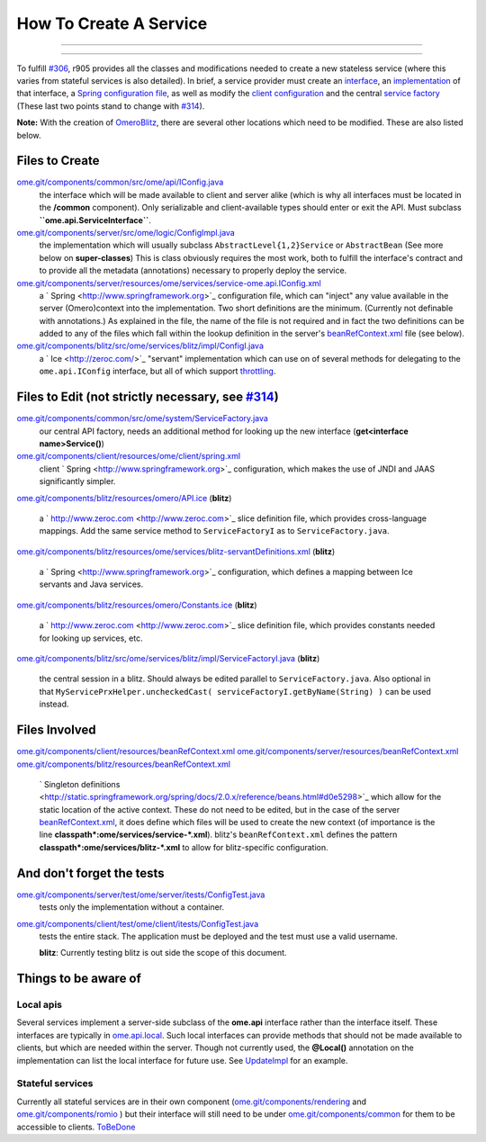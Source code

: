How To Create A Service
=======================

.. topic:: Overview
	These instructions are for core developers only and may be
	slightly out of date. They will eventually be revised, but if you are
	looking for general instructions on extending OMERO with a service, see
	`ExtendingOmero </ome/wiki/ExtendingOmero>`_. If you would indeed like
	to create a core service, please contact the `ome-devel
	mailing <http://www.openmicroscopy.org/site/community/mailing-lists>`_
	list

--------------

--------------


To fulfill `#306 </ome/ticket/306>`_, r905 provides all the classes and
modifications needed to create a new stateless service (where this
varies from stateful services is also detailed). In brief, a service
provider must create an
`interface </ome/browser/ome.git/components/common/src/ome/api/IConfig.java>`_,
an
`implementation </ome/browser/ome.git/components/server/src/ome/logic/ConfigImpl.java>`_
of that interface, a `Spring configuration
file </ome/browser/ome.git/components/server/resources/ome/services/service-ome.api.IConfig.xml>`_,
as well as modify the `client
configuration </ome/browser/ome.git/components/client/resources/ome/client/spring.xml>`_
and the central `service
factory </ome/browser/ome.git/components/common/src/ome/system/ServiceFactory.java>`_
(These last two points stand to change with `#314 </ome/ticket/314>`_).

**Note:** With the creation of `OmeroBlitz </ome/wiki/OmeroBlitz>`_,
there are several other locations which need to be modified. These are
also listed below.

Files to Create
~~~~~~~~~~~~~~~

`ome.git/components/common/src/ome/api/IConfig.java </ome/browser/ome.git/components/common/src/ome/api/IConfig.java>`_
    the interface which will be made available to client and server
    alike (which is why all interfaces must be located in the
    **/common** component). Only serializable and client-available types
    should enter or exit the API. Must subclass
    **``ome.api.ServiceInterface``**.

`ome.git/components/server/src/ome/logic/ConfigImpl.java </ome/browser/ome.git/components/server/src/ome/logic/ConfigImpl.java>`_
    the implementation which will usually subclass
    ``AbstractLevel{1,2}Service`` or ``AbstractBean`` (See more below on
    **super-classes**) This is class obviously requires the most work,
    both to fulfill the interface's contract and to provide all the
    metadata (annotations) necessary to properly deploy the service.

`ome.git/components/server/resources/ome/services/service-ome.api.IConfig.xml </ome/browser/ome.git/components/server/resources/ome/services/service-ome.api.IConfig.xml>`_
    a ` Spring <http://www.springframework.org>`_ configuration file,
    which can "inject" any value available in the server (Omero)context
    into the implementation. Two short definitions are the minimum.
    (Currently not definable with annotations.) As explained in the
    file, the name of the file is not required and in fact the two
    definitions can be added to any of the files which fall within the
    lookup definition in the server's
    `beanRefContext.xml </ome/browser/ome.git/components/server/resources/beanRefContext.xml>`_
    file (see below).

`ome.git/components/blitz/src/ome/services/blitz/impl/ConfigI.java </ome/browser/ome.git/components/blitz/src/ome/services/blitz/impl/ConfigI.java>`_
    a ` Ice <http://zeroc.com/>`_ "servant" implementation which can use
    on of several methods for delegating to the ``ome.api.IConfig``
    interface, but all of which support
    `throttling </ome/wiki/OmeroThrottling>`_.

Files to Edit (not strictly necessary, see `#314 </ome/ticket/314>`_)
~~~~~~~~~~~~~~~~~~~~~~~~~~~~~~~~~~~~~~~~~~~~~~~~~~~~~~~~~~~~~~~~~~~~~

`ome.git/components/common/src/ome/system/ServiceFactory.java </ome/browser/ome.git/components/common/src/ome/system/ServiceFactory.java>`_
    our central API factory, needs an additional method for looking up
    the new interface (**get<interface name>Service()**)

`ome.git/components/client/resources/ome/client/spring.xml </ome/browser/ome.git/components/client/resources/ome/client/spring.xml>`_
    client ` Spring <http://www.springframework.org>`_ configuration,
    which makes the use of JNDI and JAAS significantly simpler.

`ome.git/components/blitz/resources/omero/API.ice </ome/browser/ome.git/components/blitz/resources/omero/API.ice>`_
(**blitz**)
    a ` http://www.zeroc.com <http://www.zeroc.com>`_ slice definition
    file, which provides cross-language mappings. Add the same service
    method to ``ServiceFactoryI`` as to ``ServiceFactory.java``.

`ome.git/components/blitz/resources/ome/services/blitz-servantDefinitions.xml </ome/browser/ome.git/components/blitz/resources/ome/services/blitz-servantDefinitions.xml>`_
(**blitz**)
    a ` Spring <http://www.springframework.org>`_ configuration, which
    defines a mapping between Ice servants and Java services.

`ome.git/components/blitz/resources/omero/Constants.ice </ome/browser/ome.git/components/blitz/resources/omero/Constants.ice>`_
(**blitz**)
    a ` http://www.zeroc.com <http://www.zeroc.com>`_ slice definition
    file, which provides constants needed for looking up services, etc.

`ome.git/components/blitz/src/ome/services/blitz/impl/ServiceFactoryI.java </ome/browser/ome.git/components/blitz/src/ome/services/blitz/impl/ServiceFactoryI.java>`_
(**blitz**)
    the central session in a blitz. Should always be edited parallel to
    ``ServiceFactory.java``. Also optional in that
    ``MyServicePrxHelper.uncheckedCast( serviceFactoryI.getByName(String) )``
    can be used instead.

Files Involved
~~~~~~~~~~~~~~

`ome.git/components/client/resources/beanRefContext.xml </ome/browser/ome.git/components/client/resources/beanRefContext.xml>`_
`ome.git/components/server/resources/beanRefContext.xml </ome/browser/ome.git/components/server/resources/beanRefContext.xml>`_
`ome.git/components/blitz/resources/beanRefContext.xml </ome/browser/ome.git/components/blitz/resources/beanRefContext.xml>`_
    ` Singleton
    definitions <http://static.springframework.org/spring/docs/2.0.x/reference/beans.html#d0e5298>`_
    which allow for the static location of the active context. These do
    not need to be edited, but in the case of the server
    `beanRefContext.xml </ome/browser/ome.git/components/server/resources/beanRefContext.xml>`_,
    it does define which files will be used to create the new context
    (of importance is the line
    **classpath\*:ome/services/service-\*.xml**). blitz's
    ``beanRefContext.xml`` defines the pattern
    **classpath\*:ome/services/blitz-\*.xml** to allow for
    blitz-specific configuration.

And don't forget the tests
~~~~~~~~~~~~~~~~~~~~~~~~~~

`ome.git/components/server/test/ome/server/itests/ConfigTest.java </ome/browser/ome.git/components/server/test/ome/server/itests/ConfigTest.java>`_
    tests only the implementation without a container.

`ome.git/components/client/test/ome/client/itests/ConfigTest.java </ome/browser/ome.git/components/client/test/ome/client/itests/ConfigTest.java>`_
    tests the entire stack. The application must be deployed and the
    test must use a valid username.

    **blitz**: Currently testing blitz is out side the scope of this
    document.

Things to be aware of
~~~~~~~~~~~~~~~~~~~~~

Local apis
^^^^^^^^^^

Several services implement a server-side subclass of the **ome.api**
interface rather than the interface itself. These interfaces are
typically in
`ome.api.local </ome/browser/trunk/components/server/src/ome/api/local>`_.
Such local interfaces can provide methods that should not be made
available to clients, but which are needed within the server. Though not
currently used, the **@Local()** annotation on the implementation can
list the local interface for future use. See
`UpdateImpl </ome/browser/ome.git/components/server/src/ome/logic/UpdateImpl.java>`_
for an example.

Stateful services
^^^^^^^^^^^^^^^^^

Currently all stateful services are in their own component
(`ome.git/components/rendering </ome/browser/ome.git/components/rendering>`_
and `ome.git/components/romio </ome/browser/ome.git/components/romio>`_
) but their interface will still need to be under
`ome.git/components/common </ome/browser/ome.git/components/common>`_
for them to be accessible to clients. `ToBeDone </ome/wiki/ToBeDone>`_

